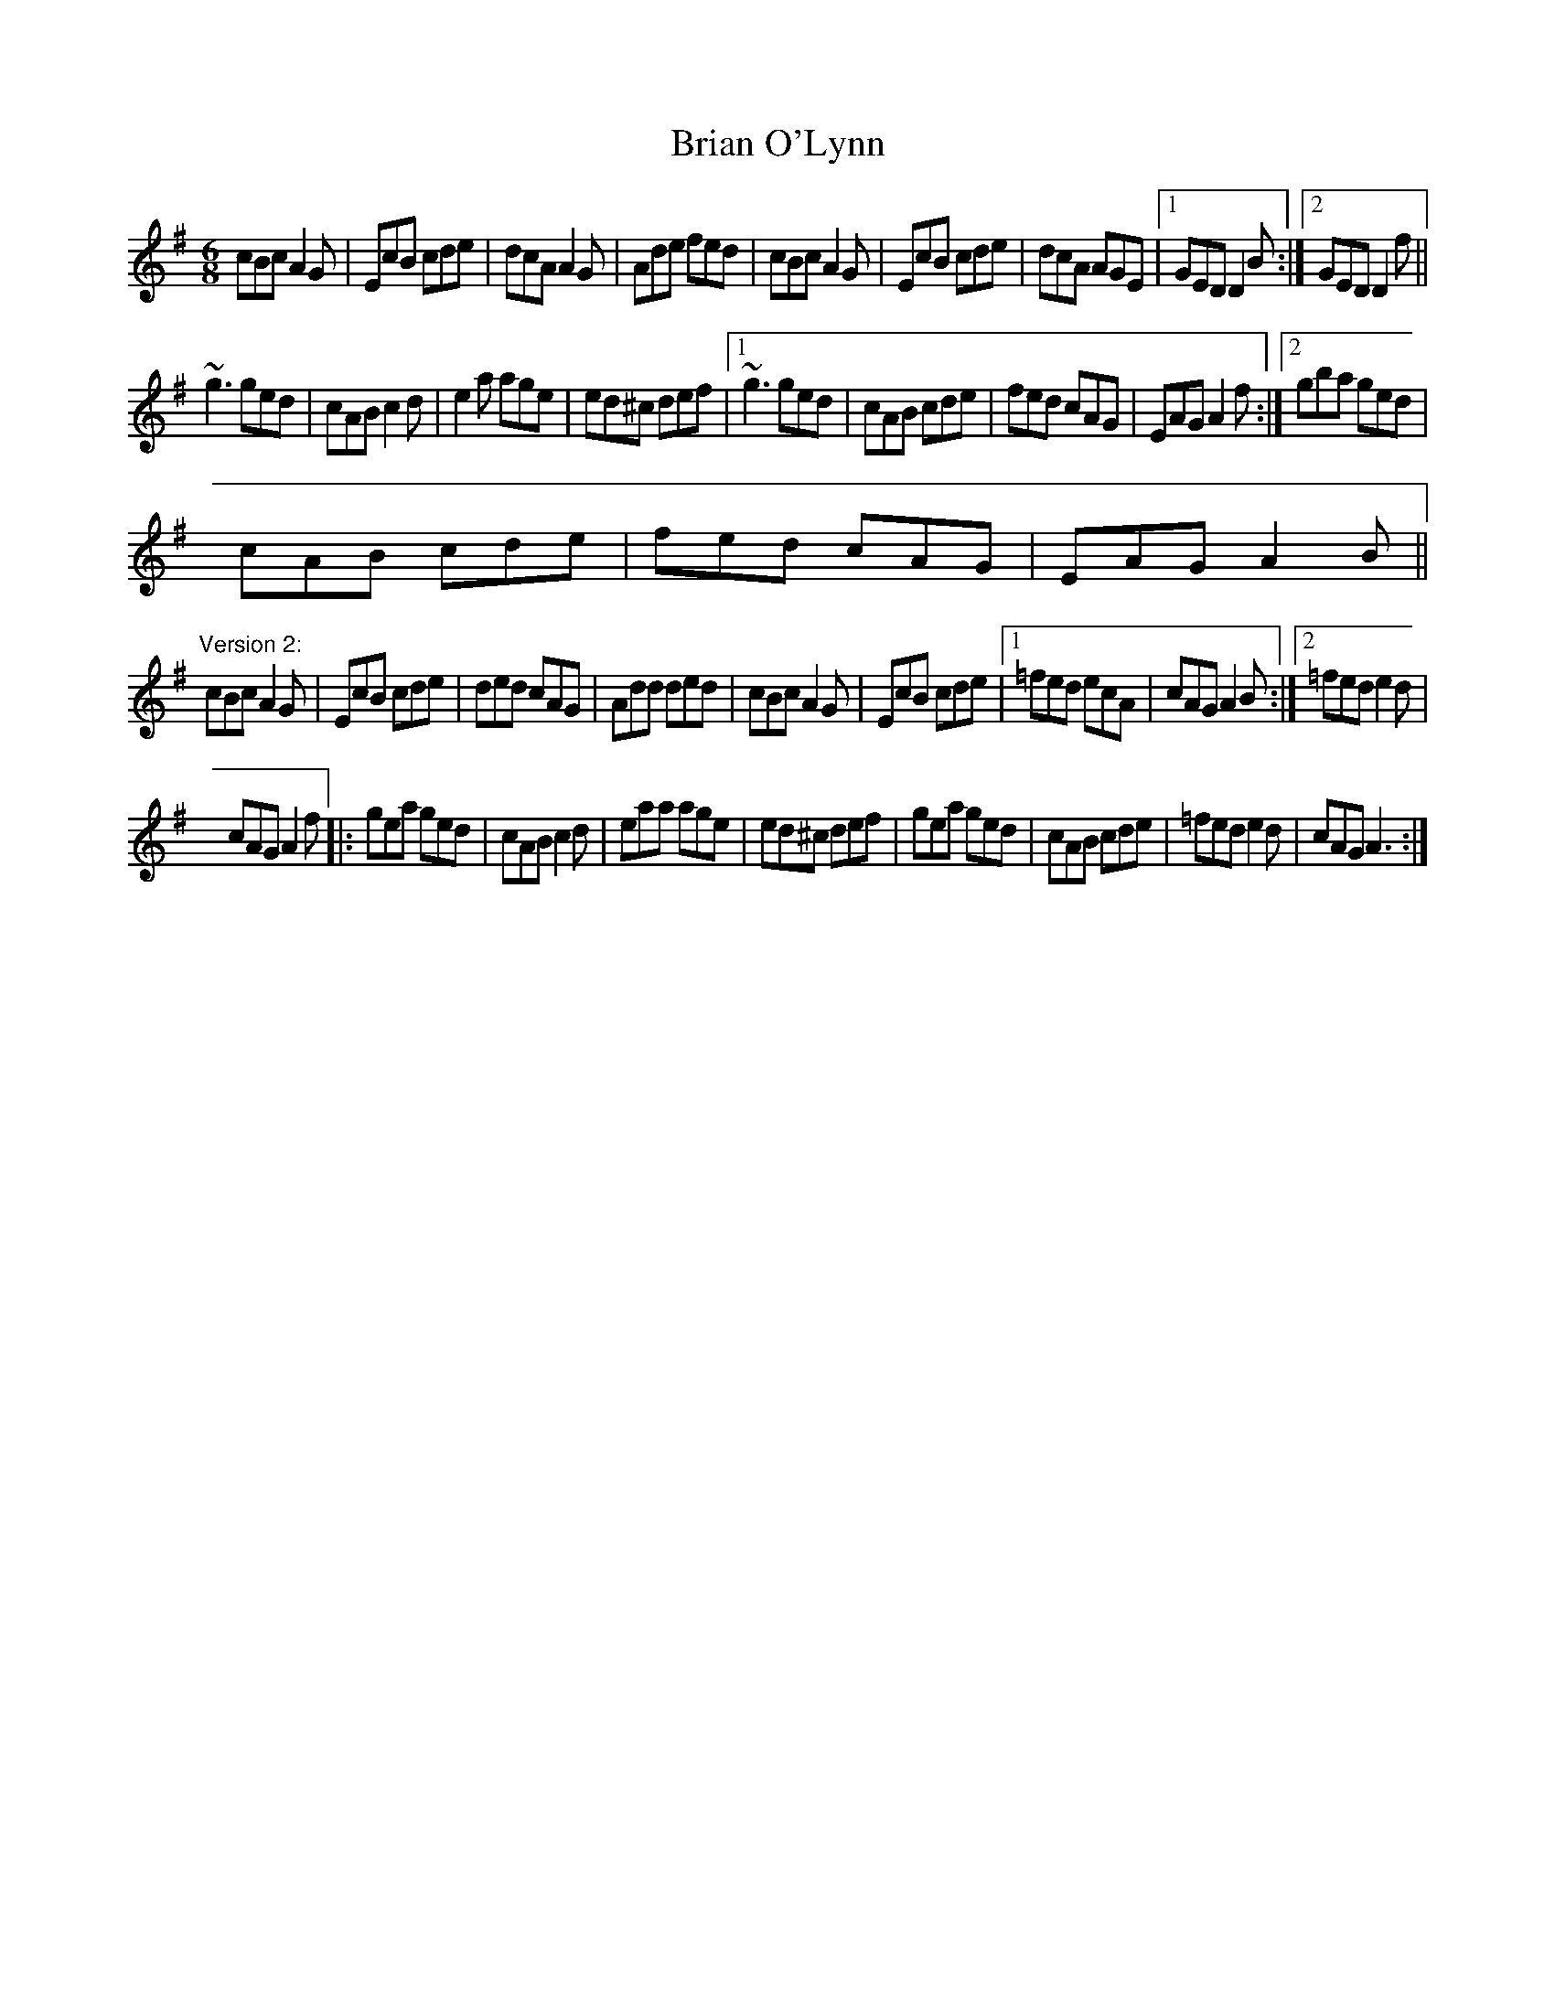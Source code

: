 X: 1
T:Brian O'Lynn
R:jig
H:See also #45, #134
D:Patrick Street: Irish Times
Z:id:hn-jig-126
M:6/8
K:Ador
cBc A2G|EcB cde|dcA A2G|Ade fed|cBc A2G|EcB cde|dcA AGE|1 GED D2B:|2 GED D2f||
~g3 ged|cAB c2d|e2a age|ed^c def|1 ~g3 ged|cAB cde|fed cAG|EAG A2f:|2 gba ged|
cAB cde|fed cAG|EAG A2B||
"Version 2:"
cBc A2G|EcB cde|ded cAG|Add ded|cBc A2G|EcB cde|1 =fed ecA|cAG A2B:|2 =fed e2d|
cAG A2f|:gea ged|cAB c2d|eaa age|ed^c def|gea ged|cAB cde|=fed e2d|cAG A3:|
